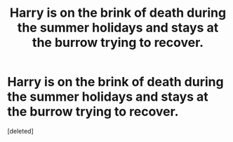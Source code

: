 #+TITLE: Harry is on the brink of death during the summer holidays and stays at the burrow trying to recover.

* Harry is on the brink of death during the summer holidays and stays at the burrow trying to recover.
:PROPERTIES:
:Score: 1
:DateUnix: 1592166020.0
:DateShort: 2020-Jun-15
:FlairText: What's That Fic?
:END:
[deleted]

